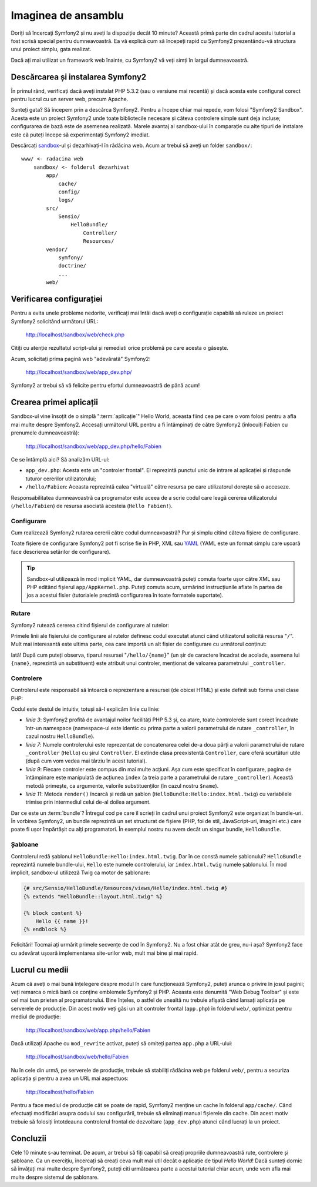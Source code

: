 ﻿Imaginea de ansamblu
====================

Doriți să încercați Symfony2 și nu aveți la dispoziție decât 10 minute? Această
primă parte din cadrul acestui tutorial a fost scrisă special pentru
dumneavoastră. Ea vă explică cum să începeți rapid cu Symfony2 prezentându-vă
structura unui proiect simplu, gata realizat.

Dacă ați mai utilizat un framework web înainte, cu Symfony2 vă veți simți în
largul dumneavoastră.

.. index::
    pair: Sandbox; Descărcare

Descărcarea și instalarea Symfony2
----------------------------------

În primul rând, verificați dacă aveți instalat PHP 5.3.2 (sau o versiune mai
recentă) și dacă acesta este configurat corect pentru lucrul cu un server web,
precum Apache.

Sunteți gata? Să începem prin a descărca Symfony2. Pentru a începe chiar mai
repede, vom folosi "Symfony2 Sandbox". Acesta este un proiect Symfony2 unde
toate bibliotecile necesare și câteva controlere simple sunt deja incluse;
configurarea de bază este de asemenea realizată. Marele avantaj al sandbox-ului
în comparație cu alte tipuri de instalare este că puteți începe să experimentați
Symfony2 imediat.

Descărcați `sandbox`_-ul și dezarhivați-l în rădăcina web. Acum ar trebui să
aveți un folder ``sandbox/``::

    www/ <- radacina web
        sandbox/ <- folderul dezarhivat
            app/
                cache/
                config/
                logs/
            src/
                Sensio/
                    HelloBundle/
                        Controller/
                        Resources/
            vendor/
                symfony/
                doctrine/
                ...
            web/

.. index::
    single: Instalare; Verificare

Verificarea configurației
-------------------------

Pentru a evita unele probleme nedorite, verificați mai întâi dacă aveți o
configurație capabilă să ruleze un proiect Symfony2 solicitând următorul URL:

    http://localhost/sandbox/web/check.php

Citiți cu atenție rezultatul script-ului și remediati orice problemă pe care
acesta o găsește.

Acum, solicitați prima pagină web "adevărată" Symfony2:

    http://localhost/sandbox/web/app_dev.php/

Symfony2 ar trebui să vă felicite pentru efortul dumneavoastră de până acum!

Crearea primei aplicații
------------------------

Sandbox-ul vine însoțit de o simplă ":term:`aplicație`" Hello World, aceasta
fiind cea pe care o vom folosi pentru a afla mai multe despre Symfony2. Accesați
următorul URL pentru a fi întâmpinați de către Symfony2 (înlocuiți Fabien cu
prenumele dumneavoastră):

    http://localhost/sandbox/web/app_dev.php/hello/Fabien

Ce se întâmplă aici? Să analizăm URL-ul:

.. index:: Controler frontal

* ``app_dev.php``: Acesta este un "controler frontal". El reprezintă punctul
  unic de intrare al aplicației și răspunde tuturor cererilor utilizatorului;

* ``/hello/Fabien``: Aceasta reprezintă calea "virtuală" către resursa pe care
  utilizatorul dorește să o acceseze.

Responsabilitatea dumneavoastră ca programator este aceea de a scrie codul care
leagă cererea utilizatorului (``/hello/Fabien``) de resursa asociată acesteia
(``Hello Fabien!``).

.. index::
    single: Configurare

Configurare
~~~~~~~~~~~

Cum realizează Symfony2 rutarea cererii către codul dumneavoastră? Pur și simplu
citind câteva fișiere de configurare.

Toate fișiere de configurare Symfony2 pot fi scrise fie în PHP, XML sau `YAML`_
(YAML este un format simplu care ușoară face descrierea setărilor de
configurare).

.. tip::

    Sandbox-ul utilizează în mod implicit YAML, dar dumneavoastră puteți comuta
    foarte ușor către XML sau PHP editând fișierul ``app/AppKernel.php``. Puteți
    comuta acum, urmărind instrucțiunile aflate în partea de jos a acestui
    fisier (tutorialele prezintă configurarea în toate formatele suportate).

.. index::
    single: Rutare
    pair: Configurare; Rutare

Rutare
~~~~~~

Symfony2 rutează cererea citind fișierul de configurare al rutelor:

.. configuration-block::

    .. code-block:: yaml

        # app/config/routing.yml
        homepage:
            pattern:  /
            defaults: { _controller: FrameworkBundle:Default:index }

        hello:
            resource: "@HelloBundle/Resources/config/routing.yml"

    .. code-block:: xml

        <!-- app/config/routing.xml -->
        <?xml version="1.0" encoding="UTF-8" ?>

        <routes xmlns="http://www.symfony-project.org/schema/routing"
            xmlns:xsi="http://www.w3.org/2001/XMLSchema-instance"
            xsi:schemaLocation="http://www.symfony-project.org/schema/routing http://www.symfony-project.org/schema/routing/routing-1.0.xsd">

            <route id="homepage" pattern="/">
                <default key="_controller">FrameworkBundle:Default:index</default>
            </route>

            <import resource="@HelloBundle/Resources/config/routing.xml" />
        </routes>

    .. code-block:: php

        // app/config/routing.php
        use Symfony\Component\Routing\RouteCollection;
        use Symfony\Component\Routing\Route;

        $collection = new RouteCollection();
        $collection->add('homepage', new Route('/', array(
            '_controller' => 'FrameworkBundle:Default:index',
        )));
        $collection->addCollection($loader->import("@HelloBundle/Resources/config/routing.php"));

        return $collection;

Primele linii ale fișierului de configurare al rutelor definesc codul executat
atunci când utilizatorul solicită resursa "``/``". Mult mai interesantă este
ultima parte, cea care importă un alt fișier de configurare cu următorul
conținut:

.. configuration-block::

    .. code-block:: yaml

        # src/Sensio/HelloBundle/Resources/config/routing.yml
        hello:
            pattern:  /hello/{name}
            defaults: { _controller: HelloBundle:Hello:index }

    .. code-block:: xml

        <!-- src/Sensio/HelloBundle/Resources/config/routing.xml -->
        <?xml version="1.0" encoding="UTF-8" ?>

        <routes xmlns="http://www.symfony-project.org/schema/routing"
            xmlns:xsi="http://www.w3.org/2001/XMLSchema-instance"
            xsi:schemaLocation="http://www.symfony-project.org/schema/routing http://www.symfony-project.org/schema/routing/routing-1.0.xsd">

            <route id="hello" pattern="/hello/{name}">
                <default key="_controller">HelloBundle:Hello:index</default>
            </route>
        </routes>

    .. code-block:: php

        // src/Sensio/HelloBundle/Resources/config/routing.php
        use Symfony\Component\Routing\RouteCollection;
        use Symfony\Component\Routing\Route;

        $collection = new RouteCollection();
        $collection->add('hello', new Route('/hello/{name}', array(
            '_controller' => 'HelloBundle:Hello:index',
        )));

        return $collection;

Iată! După cum puteți observa, tiparul resursei "``/hello/{name}``" (un șir
de caractere încadrat de acolade, asemena lui ``{name}``, reprezintă un
substituent) este atribuit unui controler, menționat de valoarea parametrului
``_controller``.

.. index::
    single: Controler
    single: MVC; Controler

Controlere
~~~~~~~~~~

Controlerul este responsabil să întoarcă o reprezentare a resursei (de obicei
HTML) și este definit sub forma unei clase PHP:

.. code-block:: php
    :linenos:

    // src/Sensio/HelloBundle/Controller/HelloController.php

    namespace Sensio\HelloBundle\Controller;

    use Symfony\Bundle\FrameworkBundle\Controller\Controller;

    class HelloController extends Controller
    {
        public function indexAction($name)
        {
            return $this->render('HelloBundle:Hello:index.html.twig', array('name' => $name));

            // render a PHP template instead
            // return $this->render('HelloBundle:Hello:index.html.php', array('name' => $name));
        }
    }

Codul este destul de intuitiv, totuși să-l explicăm linie cu linie:

* *linia 3*: Symfony2 profită de avantajul noilor facilități PHP 5.3 și, ca
  atare, toate controlerele sunt corect încadrate într-un namespace
  (namespace-ul este identic cu prima parte a valorii parametrului de rutare
  ``_controller``, în cazul nostru ``HelloBundle``).

* *linia 7*: Numele controlerului este reprezentat de concatenarea celei de-a
  doua părți a valorii parametrului de rutare ``_controller`` (``Hello``) cu
  șirul ``Controller``. El extinde clasa preexistentă ``Controller``, care oferă
  scurtături utile (după cum vom vedea mai târziu în acest tutorial).

* *linia 9*: Fiecare controler este compus din mai multe acțiuni. Așa cum este
  specificat în configurare, pagina de întâmpinare este manipulată de acțiunea
  ``index`` (a treia parte a parametrului de rutare ``_controller``). Această
  metodă primește, ca argumente, valorile substituenților (în cazul nostru
  ``$name``).

* *linia 11*: Metoda ``render()`` încarcă și redă un șablon
  (``HelloBundle:Hello:index.html.twig``) cu variabilele trimise prin
  intermediul celui de-al doilea argument.

Dar ce este un :term:`bundle`? Întregul cod pe care îl scrieți în cadrul unui
proiect Symfony2 este organizat în bundle-uri. În vorbirea Symfony2, un bundle
reprezintă un set structurat de fișiere (PHP, foi de stil, JavaScript-uri,
imagini etc.) care poate fi ușor împărtășit cu alți programatori. În exemplul
nostru nu avem decât un singur bundle, ``HelloBundle``.

Șabloane
~~~~~~~~

Controlerul redă șablonul ``HelloBundle:Hello:index.html.twig``. Dar în ce
constă numele șablonului? ``HelloBundle`` reprezintă numele bundle-ului,
``Hello`` este numele controlerului, iar ``index.html.twig`` numele șablonului.
În mod implicit, sandbox-ul utilizeză Twig ca motor de șablonare:

.. code-block:: jinja

    {# src/Sensio/HelloBundle/Resources/views/Hello/index.html.twig #}
    {% extends "HelloBundle::layout.html.twig" %}

    {% block content %}
        Hello {{ name }}!
    {% endblock %}

Felicitări! Tocmai ați urmărit primele secvențe de cod în Symfony2. Nu a fost
chiar atât de greu, nu-i așa? Symfony2 face cu adevărat ușoară implementarea
site-urilor web, mult mai bine și mai rapid.

.. index::
    single: Mediu
    single: Configurare; Mediu

Lucrul cu medii
---------------

Acum că aveți o mai bună înțelegere despre modul în care funcționează Symfony2,
puteți arunca o privire în josul paginii; veți remarca o mică bară ce conține
emblemele Symfony2 și PHP. Aceasta este denumită "Web Debug Toolbar" și este cel
mai bun prieten al programatorului. Bine înțeles, o astfel de unealtă nu trebuie
afișată când lansați aplicația pe serverele de producție. Din acest motiv veți
găsi un alt controler frontal (``app.php``) în folderul ``web/``, optimizat
pentru mediul de producție:

    http://localhost/sandbox/web/app.php/hello/Fabien

Dacă utilizați Apache cu ``mod_rewrite`` activat, puteți să omiteți partea
``app.php`` a URL-ului:

    http://localhost/sandbox/web/hello/Fabien

Nu în cele din urmă, pe serverele de producție, trebuie să stabiliți rădăcina
web pe folderul ``web/``, pentru a securiza aplicația și pentru a avea un URL
mai aspectuos:

    http://localhost/hello/Fabien

Pentru a face mediul de producție cât se poate de rapid, Symfony2 menține un
cache în folderul ``app/cache/``. Când efectuați modificări asupra codului sau
configurării, trebuie să eliminați manual fișierele din cache. Din acest motiv
trebuie să folosiți întotdeauna controlerul frontal de dezvoltare
(``app_dev.php``) atunci când lucrați la un proiect.

Concluzii
---------

Cele 10 minute s-au terminat. De acum, ar trebui să fiți capabil să creați
propriile dumneavoastră rute, controlere și șabloane. Ca un exercițiu, încercați
să creați ceva mult mai util decât o aplicație de tipul *Hello World*! Dacă
sunteți dornic să învățați mai multe despre Symfony2, puteți citi următoarea
parte a acestui tutorial chiar acum, unde vom afla mai multe despre sistemul
de șablonare.

.. _sandbox: http://symfony-reloaded.org/code#sandbox
.. _YAML:    http://www.yaml.org/
